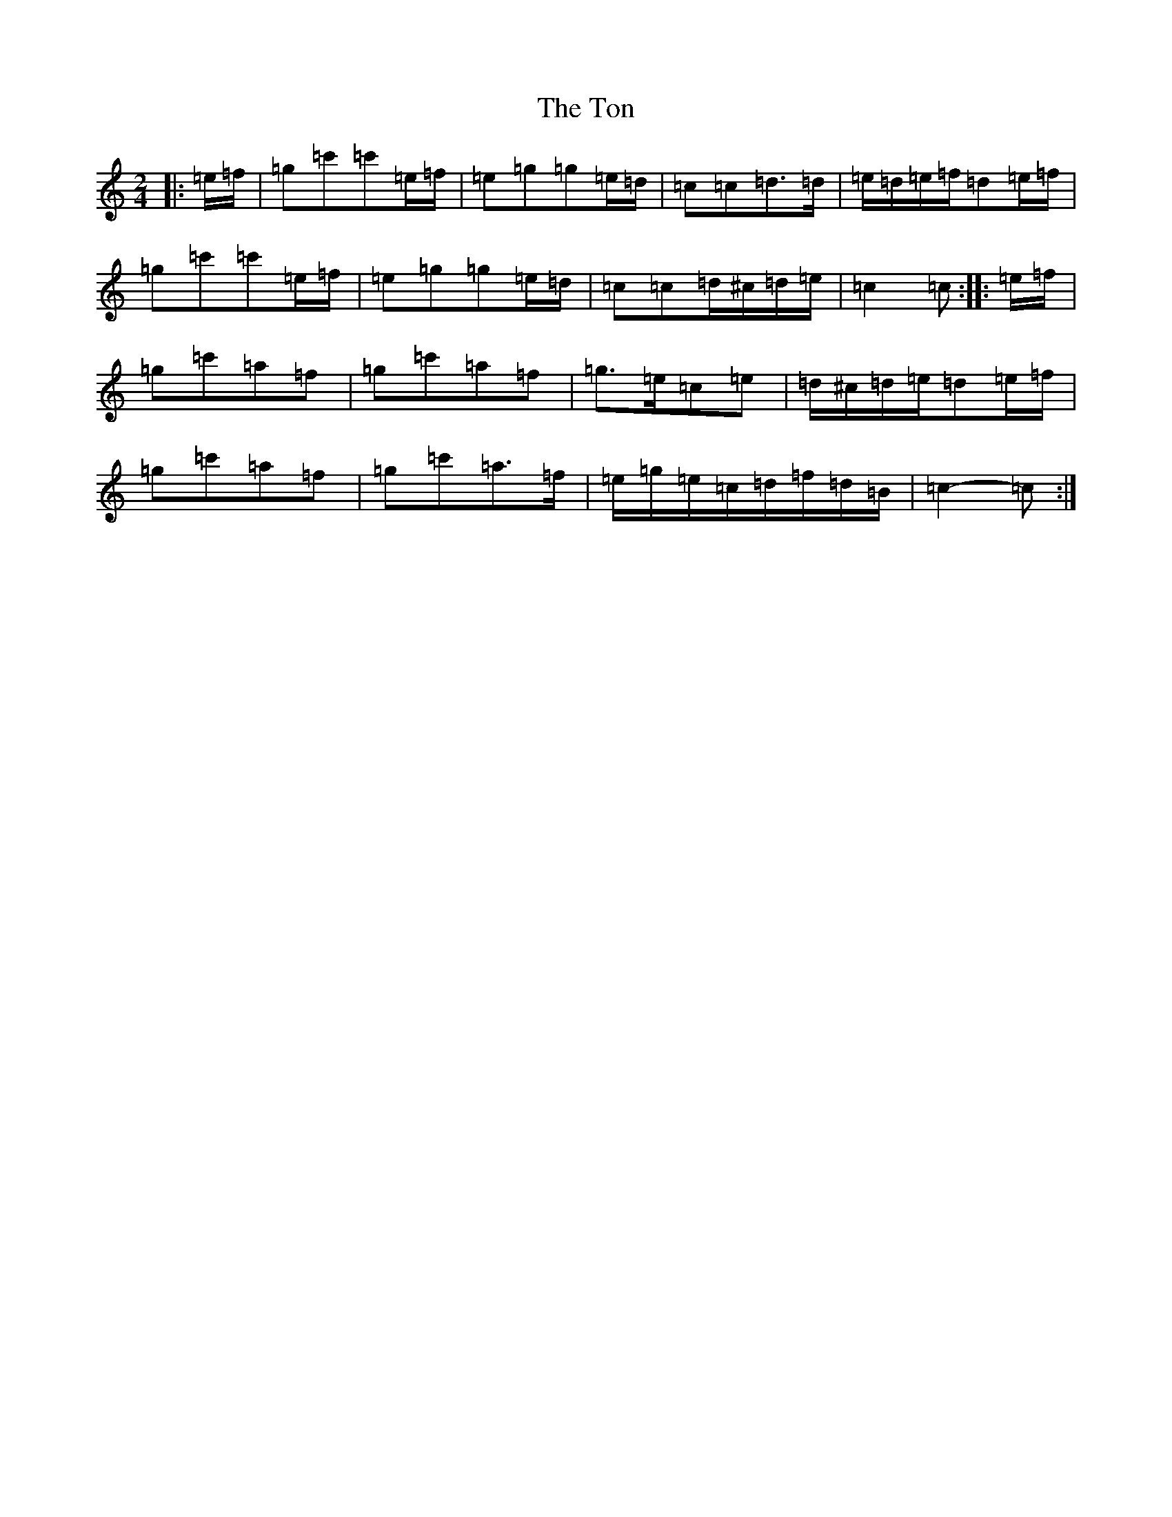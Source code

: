 X: 21341
T: Ton, The
S: https://thesession.org/tunes/11529#setting22253
R: polka
M:2/4
L:1/8
K: C Major
|:=e/2=f/2|=g=c'=c'=e/2=f/2|=e=g=g=e/2=d/2|=c=c=d>=d|=e/2=d/2=e/2=f/2=d=e/2=f/2|=g=c'=c'=e/2=f/2|=e=g=g=e/2=d/2|=c=c=d/2^c/2=d/2=e/2|=c2=c:||:=e/2=f/2|=g=c'=a=f|=g=c'=a=f|=g>=e=c=e|=d/2^c/2=d/2=e/2=d=e/2=f/2|=g=c'=a=f|=g=c'=a>=f|=e/2=g/2=e/2=c/2=d/2=f/2=d/2=B/2|=c2-=c:|